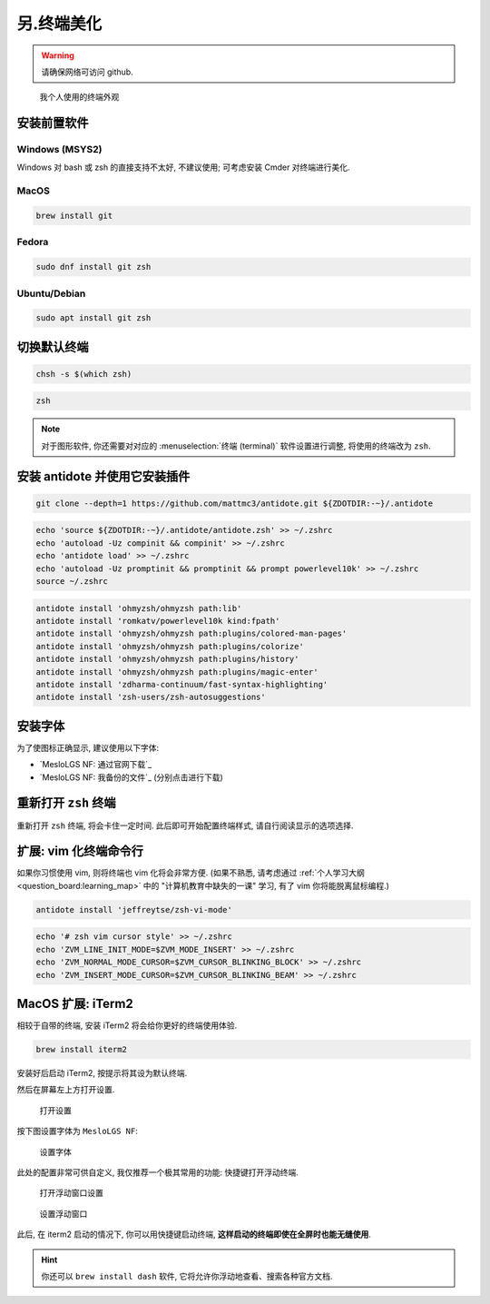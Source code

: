 ************************************************************************************************************************
另.终端美化
************************************************************************************************************************

.. warning::

  请确保网络可访问 github.

.. figure:: 美化后的终端.png

  我个人使用的终端外观

========================================================================================================================
安装前置软件
========================================================================================================================

------------------------------------------------------------------------------------------------------------------------
Windows (MSYS2)
------------------------------------------------------------------------------------------------------------------------

Windows 对 bash 或 zsh 的直接支持不太好, 不建议使用; 可考虑安装 Cmder 对终端进行美化.

------------------------------------------------------------------------------------------------------------------------
MacOS
------------------------------------------------------------------------------------------------------------------------

.. code-block:: bash

  brew install git

------------------------------------------------------------------------------------------------------------------------
Fedora
------------------------------------------------------------------------------------------------------------------------

.. code-block:: bash

  sudo dnf install git zsh

------------------------------------------------------------------------------------------------------------------------
Ubuntu/Debian
------------------------------------------------------------------------------------------------------------------------

.. code-block:: bash

  sudo apt install git zsh

========================================================================================================================
切换默认终端
========================================================================================================================

.. code-block:: bash

  chsh -s $(which zsh)

.. code-block:: bash

  zsh

.. note::

  对于图形软件, 你还需要对对应的 :menuselection:`终端 (terminal)` 软件设置进行调整, 将使用的终端改为 ``zsh``.

========================================================================================================================
安装 antidote 并使用它安装插件
========================================================================================================================

.. code-block:: bash

  git clone --depth=1 https://github.com/mattmc3/antidote.git ${ZDOTDIR:-~}/.antidote

.. code-block:: bash

  echo 'source ${ZDOTDIR:-~}/.antidote/antidote.zsh' >> ~/.zshrc
  echo 'autoload -Uz compinit && compinit' >> ~/.zshrc
  echo 'antidote load' >> ~/.zshrc
  echo 'autoload -Uz promptinit && promptinit && prompt powerlevel10k' >> ~/.zshrc
  source ~/.zshrc

.. code-block:: bash

  antidote install 'ohmyzsh/ohmyzsh path:lib'
  antidote install 'romkatv/powerlevel10k kind:fpath'
  antidote install 'ohmyzsh/ohmyzsh path:plugins/colored-man-pages'
  antidote install 'ohmyzsh/ohmyzsh path:plugins/colorize'
  antidote install 'ohmyzsh/ohmyzsh path:plugins/history'
  antidote install 'ohmyzsh/ohmyzsh path:plugins/magic-enter'
  antidote install 'zdharma-continuum/fast-syntax-highlighting'
  antidote install 'zsh-users/zsh-autosuggestions'

========================================================================================================================
安装字体
========================================================================================================================

为了使图标正确显示, 建议使用以下字体:

- `MesloLGS NF: 通过官网下载`_
- `MesloLGS NF: 我备份的文件`_ (分别点击进行下载)

========================================================================================================================
重新打开 ``zsh`` 终端
========================================================================================================================

重新打开 ``zsh`` 终端, 将会卡住一定时间. 此后即可开始配置终端样式, 请自行阅读显示的选项选择.

========================================================================================================================
扩展: vim 化终端命令行
========================================================================================================================

如果你习惯使用 vim, 则将终端也 vim 化将会非常方便. (如果不熟悉, 请考虑通过 :ref:`个人学习大纲 <question_board:learning_map>` 中的 "计算机教育中缺失的一课" 学习, 有了 vim 你将能脱离鼠标编程.)

.. code-block:: bash

  antidote install 'jeffreytse/zsh-vi-mode'

.. code-block:: bash

  echo '# zsh vim cursor style' >> ~/.zshrc
  echo 'ZVM_LINE_INIT_MODE=$ZVM_MODE_INSERT' >> ~/.zshrc
  echo 'ZVM_NORMAL_MODE_CURSOR=$ZVM_CURSOR_BLINKING_BLOCK' >> ~/.zshrc
  echo 'ZVM_INSERT_MODE_CURSOR=$ZVM_CURSOR_BLINKING_BEAM' >> ~/.zshrc

========================================================================================================================
MacOS 扩展: iTerm2
========================================================================================================================

相较于自带的终端, 安装 iTerm2 将会给你更好的终端使用体验.

.. code-block:: bash

  brew install iterm2

安装好后启动 iTerm2, 按提示将其设为默认终端.

然后在屏幕左上方打开设置.

.. figure:: iterm2_打开设置.png

  打开设置

按下图设置字体为 ``MesloLGS NF``:

.. figure:: iterm2_设置字体.png

  设置字体

此处的配置非常可供自定义, 我仅推荐一个极其常用的功能: 快捷键打开浮动终端.

.. figure:: iterm2_打开浮动窗口设置.png

  打开浮动窗口设置

.. figure:: iterm2_设置浮动窗口.png

  设置浮动窗口

此后, 在 iterm2 启动的情况下, 你可以用快捷键启动终端, **这样启动的终端即使在全屏时也能无缝使用**.

.. hint::

  你还可以 ``brew install dash`` 软件, 它将允许你浮动地查看、搜索各种官方文档.

  .. figre:: dash_设置.png

    设置

  .. figre:: dash_使用演示.png

    使用演示